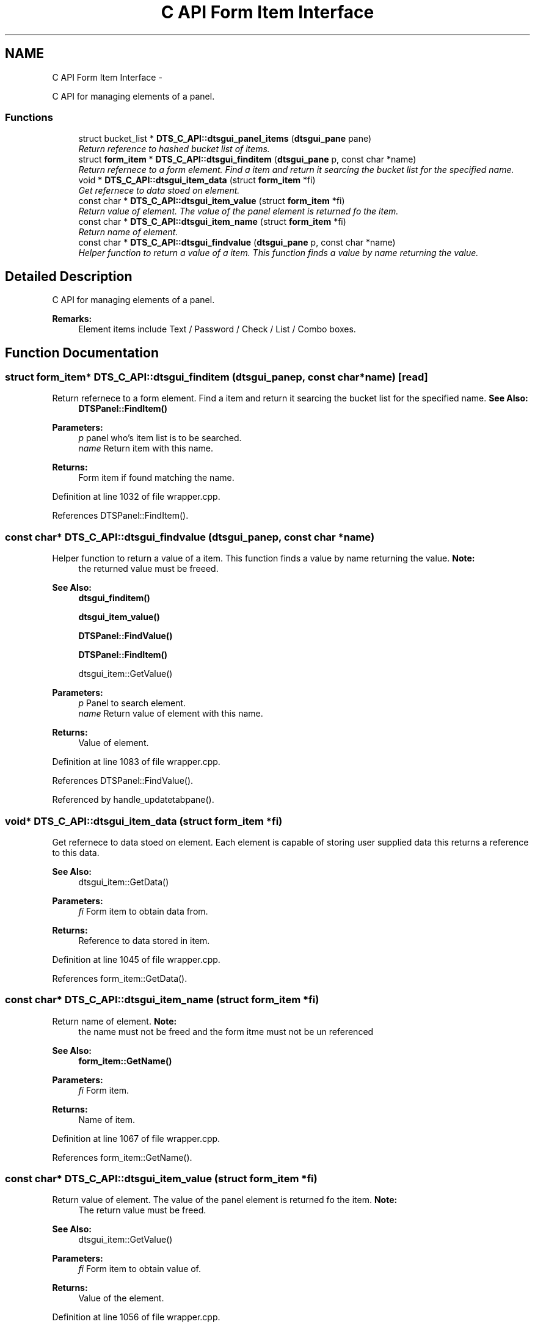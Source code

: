 .TH "C API Form Item Interface" 3 "Thu Oct 10 2013" "Version 0.00" "DTS Application wxWidgets GUI Library" \" -*- nroff -*-
.ad l
.nh
.SH NAME
C API Form Item Interface \- 
.PP
C API for managing elements of a panel\&.  

.SS "Functions"

.in +1c
.ti -1c
.RI "struct bucket_list * \fBDTS_C_API::dtsgui_panel_items\fP (\fBdtsgui_pane\fP pane)"
.br
.RI "\fIReturn reference to hashed bucket list of items\&. \fP"
.ti -1c
.RI "struct \fBform_item\fP * \fBDTS_C_API::dtsgui_finditem\fP (\fBdtsgui_pane\fP p, const char *name)"
.br
.RI "\fIReturn refernece to a form element\&. Find a item and return it searcing the bucket list for the specified name\&. \fP"
.ti -1c
.RI "void * \fBDTS_C_API::dtsgui_item_data\fP (struct \fBform_item\fP *fi)"
.br
.RI "\fIGet refernece to data stoed on element\&. \fP"
.ti -1c
.RI "const char * \fBDTS_C_API::dtsgui_item_value\fP (struct \fBform_item\fP *fi)"
.br
.RI "\fIReturn value of element\&. The value of the panel element is returned fo the item\&. \fP"
.ti -1c
.RI "const char * \fBDTS_C_API::dtsgui_item_name\fP (struct \fBform_item\fP *fi)"
.br
.RI "\fIReturn name of element\&. \fP"
.ti -1c
.RI "const char * \fBDTS_C_API::dtsgui_findvalue\fP (\fBdtsgui_pane\fP p, const char *name)"
.br
.RI "\fIHelper function to return a value of a item\&. This function finds a value by name returning the value\&. \fP"
.in -1c
.SH "Detailed Description"
.PP 
C API for managing elements of a panel\&. 

\fBRemarks:\fP
.RS 4
Element items include Text / Password / Check / List / Combo boxes\&. 
.RE
.PP

.SH "Function Documentation"
.PP 
.SS "struct \fBform_item\fP* DTS_C_API::dtsgui_finditem (\fBdtsgui_pane\fPp, const char *name)\fC [read]\fP"

.PP
Return refernece to a form element\&. Find a item and return it searcing the bucket list for the specified name\&. \fBSee Also:\fP
.RS 4
\fBDTSPanel::FindItem()\fP 
.RE
.PP
\fBParameters:\fP
.RS 4
\fIp\fP panel who's item list is to be searched\&. 
.br
\fIname\fP Return item with this name\&. 
.RE
.PP
\fBReturns:\fP
.RS 4
Form item if found matching the name\&. 
.RE
.PP

.PP
Definition at line 1032 of file wrapper\&.cpp\&.
.PP
References DTSPanel::FindItem()\&.
.SS "const char* DTS_C_API::dtsgui_findvalue (\fBdtsgui_pane\fPp, const char *name)"

.PP
Helper function to return a value of a item\&. This function finds a value by name returning the value\&. \fBNote:\fP
.RS 4
the returned value must be freeed\&. 
.RE
.PP
\fBSee Also:\fP
.RS 4
\fBdtsgui_finditem()\fP 
.PP
\fBdtsgui_item_value()\fP 
.PP
\fBDTSPanel::FindValue()\fP 
.PP
\fBDTSPanel::FindItem()\fP 
.PP
dtsgui_item::GetValue() 
.RE
.PP
\fBParameters:\fP
.RS 4
\fIp\fP Panel to search element\&. 
.br
\fIname\fP Return value of element with this name\&. 
.RE
.PP
\fBReturns:\fP
.RS 4
Value of element\&. 
.RE
.PP

.PP
Definition at line 1083 of file wrapper\&.cpp\&.
.PP
References DTSPanel::FindValue()\&.
.PP
Referenced by handle_updatetabpane()\&.
.SS "void* DTS_C_API::dtsgui_item_data (struct \fBform_item\fP *fi)"

.PP
Get refernece to data stoed on element\&. Each element is capable of storing user supplied data this returns a reference to this data\&. 
.PP
\fBSee Also:\fP
.RS 4
dtsgui_item::GetData() 
.RE
.PP
\fBParameters:\fP
.RS 4
\fIfi\fP Form item to obtain data from\&. 
.RE
.PP
\fBReturns:\fP
.RS 4
Reference to data stored in item\&. 
.RE
.PP

.PP
Definition at line 1045 of file wrapper\&.cpp\&.
.PP
References form_item::GetData()\&.
.SS "const char* DTS_C_API::dtsgui_item_name (struct \fBform_item\fP *fi)"

.PP
Return name of element\&. \fBNote:\fP
.RS 4
the name must not be freed and the form itme must not be un referenced 
.RE
.PP
\fBSee Also:\fP
.RS 4
\fBform_item::GetName()\fP 
.RE
.PP
\fBParameters:\fP
.RS 4
\fIfi\fP Form item\&. 
.RE
.PP
\fBReturns:\fP
.RS 4
Name of item\&. 
.RE
.PP

.PP
Definition at line 1067 of file wrapper\&.cpp\&.
.PP
References form_item::GetName()\&.
.SS "const char* DTS_C_API::dtsgui_item_value (struct \fBform_item\fP *fi)"

.PP
Return value of element\&. The value of the panel element is returned fo the item\&. \fBNote:\fP
.RS 4
The return value must be freed\&. 
.RE
.PP
\fBSee Also:\fP
.RS 4
dtsgui_item::GetValue() 
.RE
.PP
\fBParameters:\fP
.RS 4
\fIfi\fP Form item to obtain value of\&. 
.RE
.PP
\fBReturns:\fP
.RS 4
Value of the element\&. 
.RE
.PP

.PP
Definition at line 1056 of file wrapper\&.cpp\&.
.PP
References form_item::GetValue()\&.
.PP
Referenced by network_config()\&.
.SS "struct bucket_list* DTS_C_API::dtsgui_panel_items (\fBdtsgui_pane\fPpane)\fC [read]\fP"

.PP
Return reference to hashed bucket list of items\&. The bucket list API in dtsapplib contains more information\&.
.PP
\fBSee Also:\fP
.RS 4
\fBDTSObject::GetItems()\fP 
.RE
.PP
\fBParameters:\fP
.RS 4
\fIpane\fP Panel to obtain list from\&. 
.RE
.PP
\fBReturns:\fP
.RS 4
Reference to hashed bucket list\&. 
.RE
.PP

.PP
Definition at line 1019 of file wrapper\&.cpp\&.
.PP
References DTSObject::GetItems()\&.
.SH "Author"
.PP 
Generated automatically by Doxygen for DTS Application wxWidgets GUI Library from the source code\&.
